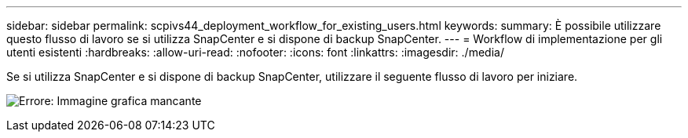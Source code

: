 ---
sidebar: sidebar 
permalink: scpivs44_deployment_workflow_for_existing_users.html 
keywords:  
summary: È possibile utilizzare questo flusso di lavoro se si utilizza SnapCenter e si dispone di backup SnapCenter. 
---
= Workflow di implementazione per gli utenti esistenti
:hardbreaks:
:allow-uri-read: 
:nofooter: 
:icons: font
:linkattrs: 
:imagesdir: ./media/


[role="lead"]
Se si utilizza SnapCenter e si dispone di backup SnapCenter, utilizzare il seguente flusso di lavoro per iniziare.

image:scpivs44_image3.png["Errore: Immagine grafica mancante"]
